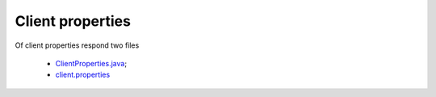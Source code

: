 Client properties
=================

Of client properties respond two files

    * `ClientProperties.java <https://github.com/imCodePartnerAB/iVIS-Client-Sample/blob/master/src/main/java/com/imcode/configuration/ClientProperties.java>`_;
    * `client.properties <https://github.com/imCodePartnerAB/iVIS-Client-Sample/blob/master/src/main/resources/client.properties>`_
